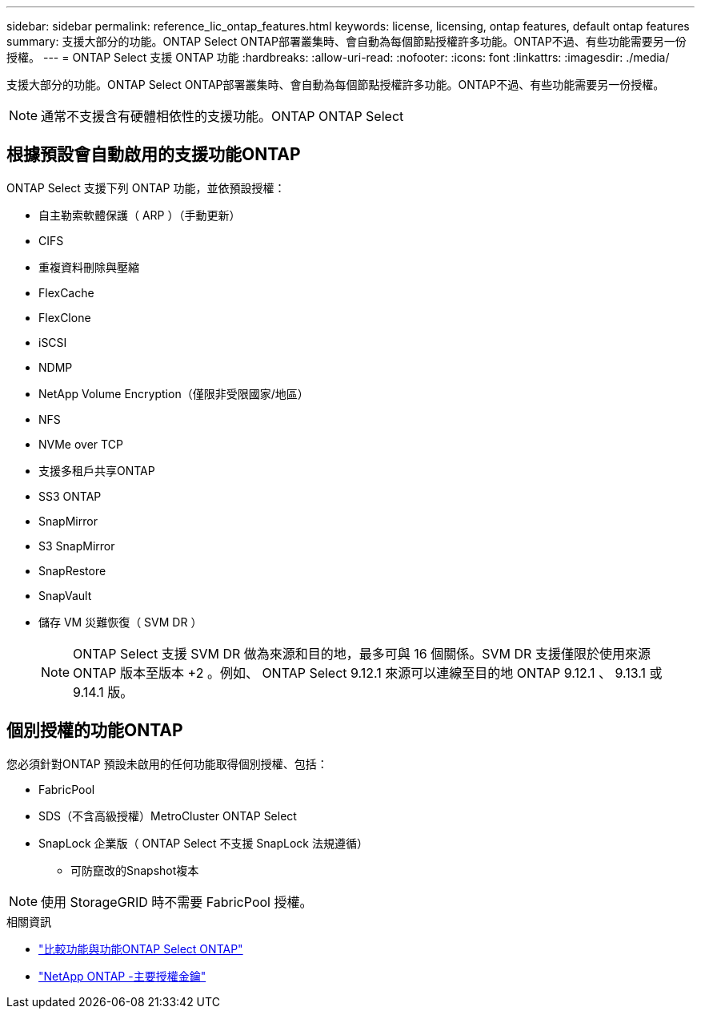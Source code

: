 ---
sidebar: sidebar 
permalink: reference_lic_ontap_features.html 
keywords: license, licensing, ontap features, default ontap features 
summary: 支援大部分的功能。ONTAP Select ONTAP部署叢集時、會自動為每個節點授權許多功能。ONTAP不過、有些功能需要另一份授權。 
---
= ONTAP Select 支援 ONTAP 功能
:hardbreaks:
:allow-uri-read: 
:nofooter: 
:icons: font
:linkattrs: 
:imagesdir: ./media/


[role="lead"]
支援大部分的功能。ONTAP Select ONTAP部署叢集時、會自動為每個節點授權許多功能。ONTAP不過、有些功能需要另一份授權。


NOTE: 通常不支援含有硬體相依性的支援功能。ONTAP ONTAP Select



== 根據預設會自動啟用的支援功能ONTAP

ONTAP Select 支援下列 ONTAP 功能，並依預設授權：

* 自主勒索軟體保護（ ARP ）（手動更新）
* CIFS
* 重複資料刪除與壓縮
* FlexCache
* FlexClone
* iSCSI
* NDMP
* NetApp Volume Encryption（僅限非受限國家/地區）
* NFS
* NVMe over TCP
* 支援多租戶共享ONTAP
* SS3 ONTAP
* SnapMirror
* S3 SnapMirror
* SnapRestore
* SnapVault
* 儲存 VM 災難恢復（ SVM DR ）
+

NOTE: ONTAP Select 支援 SVM DR 做為來源和目的地，最多可與 16 個關係。SVM DR 支援僅限於使用來源 ONTAP 版本至版本 +2 。例如、 ONTAP Select 9.12.1 來源可以連線至目的地 ONTAP 9.12.1 、 9.13.1 或 9.14.1 版。





== 個別授權的功能ONTAP

您必須針對ONTAP 預設未啟用的任何功能取得個別授權、包括：

* FabricPool
* SDS（不含高級授權）MetroCluster ONTAP Select
* SnapLock 企業版（ ONTAP Select 不支援 SnapLock 法規遵循）
+
** 可防竄改的Snapshot複本





NOTE: 使用 StorageGRID 時不需要 FabricPool 授權。

.相關資訊
* link:concept_ots_overview.html#comparing-ontap-select-and-ontap-9["比較功能與功能ONTAP Select ONTAP"]
* link:https://mysupport.netapp.com/site/systems/master-license-keys["NetApp ONTAP -主要授權金鑰"^]

